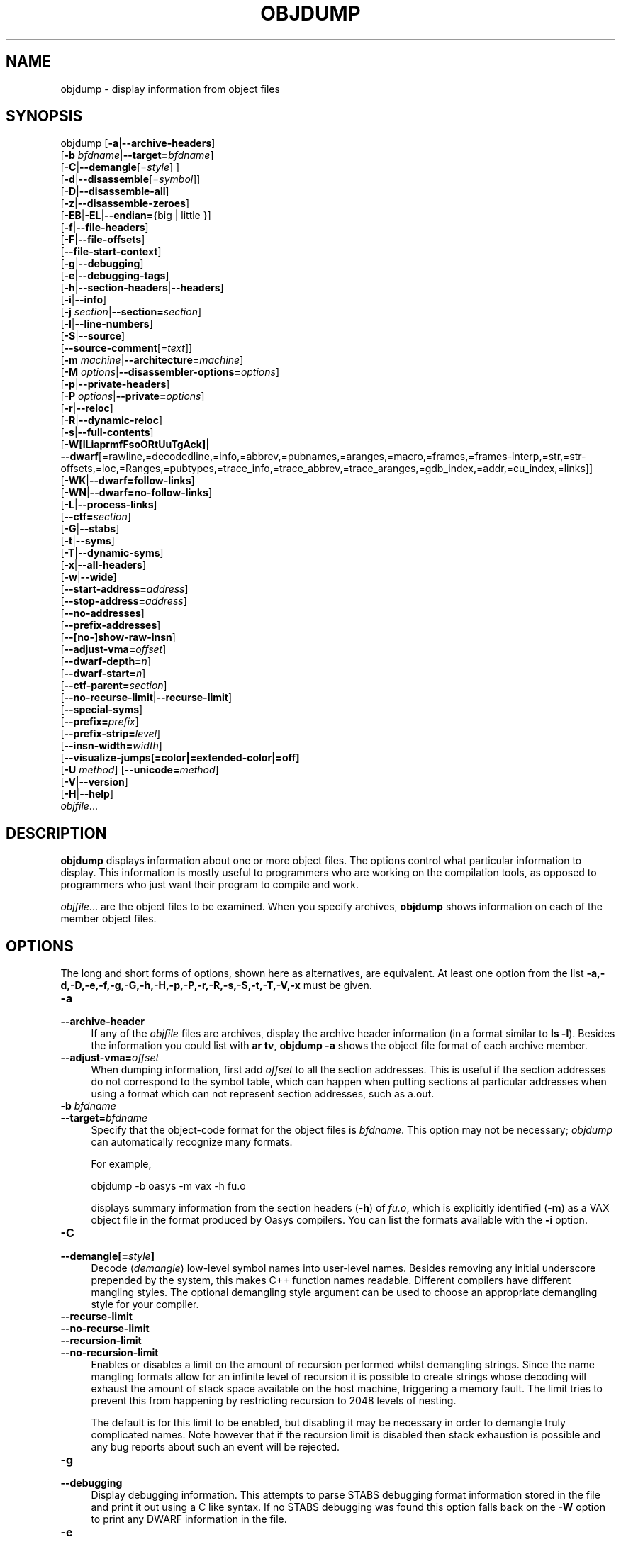 .\" -*- mode: troff; coding: utf-8 -*-
.\" Automatically generated by Pod::Man 5.01 (Pod::Simple 3.45)
.\"
.\" Standard preamble:
.\" ========================================================================
.de Sp \" Vertical space (when we can't use .PP)
.if t .sp .5v
.if n .sp
..
.de Vb \" Begin verbatim text
.ft CW
.nf
.ne \\$1
..
.de Ve \" End verbatim text
.ft R
.fi
..
.\" \*(C` and \*(C' are quotes in nroff, nothing in troff, for use with C<>.
.ie n \{\
.    ds C` ""
.    ds C' ""
'br\}
.el\{\
.    ds C`
.    ds C'
'br\}
.\"
.\" Escape single quotes in literal strings from groff's Unicode transform.
.ie \n(.g .ds Aq \(aq
.el       .ds Aq '
.\"
.\" If the F register is >0, we'll generate index entries on stderr for
.\" titles (.TH), headers (.SH), subsections (.SS), items (.Ip), and index
.\" entries marked with X<> in POD.  Of course, you'll have to process the
.\" output yourself in some meaningful fashion.
.\"
.\" Avoid warning from groff about undefined register 'F'.
.de IX
..
.nr rF 0
.if \n(.g .if rF .nr rF 1
.if (\n(rF:(\n(.g==0)) \{\
.    if \nF \{\
.        de IX
.        tm Index:\\$1\t\\n%\t"\\$2"
..
.        if !\nF==2 \{\
.            nr % 0
.            nr F 2
.        \}
.    \}
.\}
.rr rF
.\" ========================================================================
.\"
.IX Title "OBJDUMP 1"
.TH OBJDUMP 1 2024-03-16 binutils-2.38 "GNU Development Tools"
.\" For nroff, turn off justification.  Always turn off hyphenation; it makes
.\" way too many mistakes in technical documents.
.if n .ad l
.nh
.SH NAME
objdump \- display information from object files
.SH SYNOPSIS
.IX Header "SYNOPSIS"
objdump [\fB\-a\fR|\fB\-\-archive\-headers\fR]
        [\fB\-b\fR \fIbfdname\fR|\fB\-\-target=\fR\fIbfdname\fR]
        [\fB\-C\fR|\fB\-\-demangle\fR[=\fIstyle\fR] ]
        [\fB\-d\fR|\fB\-\-disassemble\fR[=\fIsymbol\fR]]
        [\fB\-D\fR|\fB\-\-disassemble\-all\fR]
        [\fB\-z\fR|\fB\-\-disassemble\-zeroes\fR]
        [\fB\-EB\fR|\fB\-EL\fR|\fB\-\-endian=\fR{big | little }]
        [\fB\-f\fR|\fB\-\-file\-headers\fR]
        [\fB\-F\fR|\fB\-\-file\-offsets\fR]
        [\fB\-\-file\-start\-context\fR]
        [\fB\-g\fR|\fB\-\-debugging\fR]
        [\fB\-e\fR|\fB\-\-debugging\-tags\fR]
        [\fB\-h\fR|\fB\-\-section\-headers\fR|\fB\-\-headers\fR]
        [\fB\-i\fR|\fB\-\-info\fR]
        [\fB\-j\fR \fIsection\fR|\fB\-\-section=\fR\fIsection\fR]
        [\fB\-l\fR|\fB\-\-line\-numbers\fR]
        [\fB\-S\fR|\fB\-\-source\fR]
        [\fB\-\-source\-comment\fR[=\fItext\fR]]
        [\fB\-m\fR \fImachine\fR|\fB\-\-architecture=\fR\fImachine\fR]
        [\fB\-M\fR \fIoptions\fR|\fB\-\-disassembler\-options=\fR\fIoptions\fR]
        [\fB\-p\fR|\fB\-\-private\-headers\fR]
        [\fB\-P\fR \fIoptions\fR|\fB\-\-private=\fR\fIoptions\fR]
        [\fB\-r\fR|\fB\-\-reloc\fR]
        [\fB\-R\fR|\fB\-\-dynamic\-reloc\fR]
        [\fB\-s\fR|\fB\-\-full\-contents\fR]
        [\fB\-W[lLiaprmfFsoORtUuTgAck]\fR|
         \fB\-\-dwarf\fR[=rawline,=decodedline,=info,=abbrev,=pubnames,=aranges,=macro,=frames,=frames\-interp,=str,=str\-offsets,=loc,=Ranges,=pubtypes,=trace_info,=trace_abbrev,=trace_aranges,=gdb_index,=addr,=cu_index,=links]]
        [\fB\-WK\fR|\fB\-\-dwarf=follow\-links\fR]
        [\fB\-WN\fR|\fB\-\-dwarf=no\-follow\-links\fR]
        [\fB\-L\fR|\fB\-\-process\-links\fR]
        [\fB\-\-ctf=\fR\fIsection\fR]
        [\fB\-G\fR|\fB\-\-stabs\fR]
        [\fB\-t\fR|\fB\-\-syms\fR]
        [\fB\-T\fR|\fB\-\-dynamic\-syms\fR]
        [\fB\-x\fR|\fB\-\-all\-headers\fR]
        [\fB\-w\fR|\fB\-\-wide\fR]
        [\fB\-\-start\-address=\fR\fIaddress\fR]
        [\fB\-\-stop\-address=\fR\fIaddress\fR]
        [\fB\-\-no\-addresses\fR]
        [\fB\-\-prefix\-addresses\fR]
        [\fB\-\-[no\-]show\-raw\-insn\fR]
        [\fB\-\-adjust\-vma=\fR\fIoffset\fR]
        [\fB\-\-dwarf\-depth=\fR\fIn\fR]
        [\fB\-\-dwarf\-start=\fR\fIn\fR]
        [\fB\-\-ctf\-parent=\fR\fIsection\fR]
        [\fB\-\-no\-recurse\-limit\fR|\fB\-\-recurse\-limit\fR]
        [\fB\-\-special\-syms\fR]
        [\fB\-\-prefix=\fR\fIprefix\fR]
        [\fB\-\-prefix\-strip=\fR\fIlevel\fR]
        [\fB\-\-insn\-width=\fR\fIwidth\fR]
        [\fB\-\-visualize\-jumps[=color|=extended\-color|=off]\fR
        [\fB\-U\fR \fImethod\fR] [\fB\-\-unicode=\fR\fImethod\fR]
        [\fB\-V\fR|\fB\-\-version\fR]
        [\fB\-H\fR|\fB\-\-help\fR]
        \fIobjfile\fR...
.SH DESCRIPTION
.IX Header "DESCRIPTION"
\&\fBobjdump\fR displays information about one or more object files.
The options control what particular information to display.  This
information is mostly useful to programmers who are working on the
compilation tools, as opposed to programmers who just want their
program to compile and work.
.PP
\&\fIobjfile\fR... are the object files to be examined.  When you
specify archives, \fBobjdump\fR shows information on each of the member
object files.
.SH OPTIONS
.IX Header "OPTIONS"
The long and short forms of options, shown here as alternatives, are
equivalent.  At least one option from the list
\&\fB\-a,\-d,\-D,\-e,\-f,\-g,\-G,\-h,\-H,\-p,\-P,\-r,\-R,\-s,\-S,\-t,\-T,\-V,\-x\fR must be given.
.IP \fB\-a\fR 4
.IX Item "-a"
.PD 0
.IP \fB\-\-archive\-header\fR 4
.IX Item "--archive-header"
.PD
If any of the \fIobjfile\fR files are archives, display the archive
header information (in a format similar to \fBls \-l\fR).  Besides the
information you could list with \fBar tv\fR, \fBobjdump \-a\fR shows
the object file format of each archive member.
.IP \fB\-\-adjust\-vma=\fR\fIoffset\fR 4
.IX Item "--adjust-vma=offset"
When dumping information, first add \fIoffset\fR to all the section
addresses.  This is useful if the section addresses do not correspond to
the symbol table, which can happen when putting sections at particular
addresses when using a format which can not represent section addresses,
such as a.out.
.IP "\fB\-b\fR \fIbfdname\fR" 4
.IX Item "-b bfdname"
.PD 0
.IP \fB\-\-target=\fR\fIbfdname\fR 4
.IX Item "--target=bfdname"
.PD
Specify that the object-code format for the object files is
\&\fIbfdname\fR.  This option may not be necessary; \fIobjdump\fR can
automatically recognize many formats.
.Sp
For example,
.Sp
.Vb 1
\&        objdump \-b oasys \-m vax \-h fu.o
.Ve
.Sp
displays summary information from the section headers (\fB\-h\fR) of
\&\fIfu.o\fR, which is explicitly identified (\fB\-m\fR) as a VAX object
file in the format produced by Oasys compilers.  You can list the
formats available with the \fB\-i\fR option.
.IP \fB\-C\fR 4
.IX Item "-C"
.PD 0
.IP \fB\-\-demangle[=\fR\fIstyle\fR\fB]\fR 4
.IX Item "--demangle[=style]"
.PD
Decode (\fIdemangle\fR) low-level symbol names into user-level names.
Besides removing any initial underscore prepended by the system, this
makes C++ function names readable.  Different compilers have different
mangling styles. The optional demangling style argument can be used to
choose an appropriate demangling style for your compiler.
.IP \fB\-\-recurse\-limit\fR 4
.IX Item "--recurse-limit"
.PD 0
.IP \fB\-\-no\-recurse\-limit\fR 4
.IX Item "--no-recurse-limit"
.IP \fB\-\-recursion\-limit\fR 4
.IX Item "--recursion-limit"
.IP \fB\-\-no\-recursion\-limit\fR 4
.IX Item "--no-recursion-limit"
.PD
Enables or disables a limit on the amount of recursion performed
whilst demangling strings.  Since the name mangling formats allow for
an infinite level of recursion it is possible to create strings whose
decoding will exhaust the amount of stack space available on the host
machine, triggering a memory fault.  The limit tries to prevent this
from happening by restricting recursion to 2048 levels of nesting.
.Sp
The default is for this limit to be enabled, but disabling it may be
necessary in order to demangle truly complicated names.  Note however
that if the recursion limit is disabled then stack exhaustion is
possible and any bug reports about such an event will be rejected.
.IP \fB\-g\fR 4
.IX Item "-g"
.PD 0
.IP \fB\-\-debugging\fR 4
.IX Item "--debugging"
.PD
Display debugging information.  This attempts to parse STABS
debugging format information stored in the file and print it out using
a C like syntax.  If no STABS debugging was found this option
falls back on the \fB\-W\fR option to print any DWARF information in
the file.
.IP \fB\-e\fR 4
.IX Item "-e"
.PD 0
.IP \fB\-\-debugging\-tags\fR 4
.IX Item "--debugging-tags"
.PD
Like \fB\-g\fR, but the information is generated in a format compatible
with ctags tool.
.IP \fB\-d\fR 4
.IX Item "-d"
.PD 0
.IP \fB\-\-disassemble\fR 4
.IX Item "--disassemble"
.IP \fB\-\-disassemble=\fR\fIsymbol\fR 4
.IX Item "--disassemble=symbol"
.PD
Display the assembler mnemonics for the machine instructions from the
input file.  This option only disassembles those sections which are 
expected to contain instructions.  If the optional \fIsymbol\fR
argument is given, then display the assembler mnemonics starting at
\&\fIsymbol\fR.  If \fIsymbol\fR is a function name then disassembly
will stop at the end of the function, otherwise it will stop when the
next symbol is encountered.  If there are no matches for \fIsymbol\fR
then nothing will be displayed.
.Sp
Note if the \fB\-\-dwarf=follow\-links\fR option is enabled
then any symbol tables in linked debug info files will be read in and
used when disassembling.
.IP \fB\-D\fR 4
.IX Item "-D"
.PD 0
.IP \fB\-\-disassemble\-all\fR 4
.IX Item "--disassemble-all"
.PD
Like \fB\-d\fR, but disassemble the contents of all sections, not just
those expected to contain instructions.
.Sp
This option also has a subtle effect on the disassembly of
instructions in code sections.  When option \fB\-d\fR is in effect
objdump will assume that any symbols present in a code section occur
on the boundary between instructions and it will refuse to disassemble
across such a boundary.  When option \fB\-D\fR is in effect however
this assumption is supressed.  This means that it is possible for the
output of \fB\-d\fR and \fB\-D\fR to differ if, for example, data
is stored in code sections.
.Sp
If the target is an ARM architecture this switch also has the effect
of forcing the disassembler to decode pieces of data found in code
sections as if they were instructions.
.Sp
Note if the \fB\-\-dwarf=follow\-links\fR option is enabled
then any symbol tables in linked debug info files will be read in and
used when disassembling.
.IP \fB\-\-no\-addresses\fR 4
.IX Item "--no-addresses"
When disassembling, don't print addresses on each line or for symbols
and relocation offsets.  In combination with \fB\-\-no\-show\-raw\-insn\fR
this may be useful for comparing compiler output.
.IP \fB\-\-prefix\-addresses\fR 4
.IX Item "--prefix-addresses"
When disassembling, print the complete address on each line.  This is
the older disassembly format.
.IP \fB\-EB\fR 4
.IX Item "-EB"
.PD 0
.IP \fB\-EL\fR 4
.IX Item "-EL"
.IP \fB\-\-endian={big|little}\fR 4
.IX Item "--endian={big|little}"
.PD
Specify the endianness of the object files.  This only affects
disassembly.  This can be useful when disassembling a file format which
does not describe endianness information, such as S\-records.
.IP \fB\-f\fR 4
.IX Item "-f"
.PD 0
.IP \fB\-\-file\-headers\fR 4
.IX Item "--file-headers"
.PD
Display summary information from the overall header of
each of the \fIobjfile\fR files.
.IP \fB\-F\fR 4
.IX Item "-F"
.PD 0
.IP \fB\-\-file\-offsets\fR 4
.IX Item "--file-offsets"
.PD
When disassembling sections, whenever a symbol is displayed, also
display the file offset of the region of data that is about to be
dumped.  If zeroes are being skipped, then when disassembly resumes,
tell the user how many zeroes were skipped and the file offset of the
location from where the disassembly resumes.  When dumping sections,
display the file offset of the location from where the dump starts.
.IP \fB\-\-file\-start\-context\fR 4
.IX Item "--file-start-context"
Specify that when displaying interlisted source code/disassembly
(assumes \fB\-S\fR) from a file that has not yet been displayed, extend the
context to the start of the file.
.IP \fB\-h\fR 4
.IX Item "-h"
.PD 0
.IP \fB\-\-section\-headers\fR 4
.IX Item "--section-headers"
.IP \fB\-\-headers\fR 4
.IX Item "--headers"
.PD
Display summary information from the section headers of the
object file.
.Sp
File segments may be relocated to nonstandard addresses, for example by
using the \fB\-Ttext\fR, \fB\-Tdata\fR, or \fB\-Tbss\fR options to
\&\fBld\fR.  However, some object file formats, such as a.out, do not
store the starting address of the file segments.  In those situations,
although \fBld\fR relocates the sections correctly, using \fBobjdump
\&\-h\fR to list the file section headers cannot show the correct addresses.
Instead, it shows the usual addresses, which are implicit for the
target.
.Sp
Note, in some cases it is possible for a section to have both the
READONLY and the NOREAD attributes set.  In such cases the NOREAD
attribute takes precedence, but \fBobjdump\fR will report both
since the exact setting of the flag bits might be important.
.IP \fB\-H\fR 4
.IX Item "-H"
.PD 0
.IP \fB\-\-help\fR 4
.IX Item "--help"
.PD
Print a summary of the options to \fBobjdump\fR and exit.
.IP \fB\-i\fR 4
.IX Item "-i"
.PD 0
.IP \fB\-\-info\fR 4
.IX Item "--info"
.PD
Display a list showing all architectures and object formats available
for specification with \fB\-b\fR or \fB\-m\fR.
.IP "\fB\-j\fR \fIname\fR" 4
.IX Item "-j name"
.PD 0
.IP \fB\-\-section=\fR\fIname\fR 4
.IX Item "--section=name"
.PD
Display information only for section \fIname\fR.
.IP \fB\-L\fR 4
.IX Item "-L"
.PD 0
.IP \fB\-\-process\-links\fR 4
.IX Item "--process-links"
.PD
Display the contents of non-debug sections found in separate debuginfo
files that are linked to the main file.  This option automatically
implies the \fB\-WK\fR option, and only sections requested by other
command line options will be displayed.
.IP \fB\-l\fR 4
.IX Item "-l"
.PD 0
.IP \fB\-\-line\-numbers\fR 4
.IX Item "--line-numbers"
.PD
Label the display (using debugging information) with the filename and
source line numbers corresponding to the object code or relocs shown.
Only useful with \fB\-d\fR, \fB\-D\fR, or \fB\-r\fR.
.IP "\fB\-m\fR \fImachine\fR" 4
.IX Item "-m machine"
.PD 0
.IP \fB\-\-architecture=\fR\fImachine\fR 4
.IX Item "--architecture=machine"
.PD
Specify the architecture to use when disassembling object files.  This
can be useful when disassembling object files which do not describe
architecture information, such as S\-records.  You can list the available
architectures with the \fB\-i\fR option.
.Sp
If the target is an ARM architecture then this switch has an
additional effect.  It restricts the disassembly to only those
instructions supported by the architecture specified by \fImachine\fR.
If it is necessary to use this switch because the input file does not
contain any architecture information, but it is also desired to
disassemble all the instructions use \fB\-marm\fR.
.IP "\fB\-M\fR \fIoptions\fR" 4
.IX Item "-M options"
.PD 0
.IP \fB\-\-disassembler\-options=\fR\fIoptions\fR 4
.IX Item "--disassembler-options=options"
.PD
Pass target specific information to the disassembler.  Only supported on
some targets.  If it is necessary to specify more than one
disassembler option then multiple \fB\-M\fR options can be used or
can be placed together into a comma separated list.
.Sp
For ARC, \fBdsp\fR controls the printing of DSP instructions,
\&\fBspfp\fR selects the printing of FPX single precision FP
instructions, \fBdpfp\fR selects the printing of FPX double
precision FP instructions, \fBquarkse_em\fR selects the printing of
special QuarkSE-EM instructions, \fBfpuda\fR selects the printing
of double precision assist instructions, \fBfpus\fR selects the
printing of FPU single precision FP instructions, while \fBfpud\fR
selects the printing of FPU double precision FP instructions.
Additionally, one can choose to have all the immediates printed in
hexadecimal using \fBhex\fR.  By default, the short immediates are
printed using the decimal representation, while the long immediate
values are printed as hexadecimal.
.Sp
\&\fBcpu=...\fR allows one to enforce a particular ISA when disassembling
instructions, overriding the \fB\-m\fR value or whatever is in the ELF file.
This might be useful to select ARC EM or HS ISA, because architecture is same
for those and disassembler relies on private ELF header data to decide if code
is for EM or HS.  This option might be specified multiple times \- only the
latest value will be used.  Valid values are same as for the assembler
\&\fB\-mcpu=...\fR option.
.Sp
If the target is an ARM architecture then this switch can be used to
select which register name set is used during disassembler.  Specifying
\&\fB\-M reg-names-std\fR (the default) will select the register names as
used in ARM's instruction set documentation, but with register 13 called
\&'sp', register 14 called 'lr' and register 15 called 'pc'.  Specifying
\&\fB\-M reg-names-apcs\fR will select the name set used by the ARM
Procedure Call Standard, whilst specifying \fB\-M reg-names-raw\fR will
just use \fBr\fR followed by the register number.
.Sp
There are also two variants on the APCS register naming scheme enabled
by \fB\-M reg-names-atpcs\fR and \fB\-M reg-names-special-atpcs\fR which
use the ARM/Thumb Procedure Call Standard naming conventions.  (Either
with the normal register names or the special register names).
.Sp
This option can also be used for ARM architectures to force the
disassembler to interpret all instructions as Thumb instructions by
using the switch \fB\-\-disassembler\-options=force\-thumb\fR.  This can be
useful when attempting to disassemble thumb code produced by other
compilers.
.Sp
For AArch64 targets this switch can be used to set whether instructions are
disassembled as the most general instruction using the \fB\-M no-aliases\fR
option or whether instruction notes should be generated as comments in the
disasssembly using \fB\-M notes\fR.
.Sp
For the x86, some of the options duplicate functions of the \fB\-m\fR
switch, but allow finer grained control.
.RS 4
.ie n .IP """x86\-64""" 4
.el .IP \f(CWx86\-64\fR 4
.IX Item "x86-64"
.PD 0
.ie n .IP """i386""" 4
.el .IP \f(CWi386\fR 4
.IX Item "i386"
.ie n .IP """i8086""" 4
.el .IP \f(CWi8086\fR 4
.IX Item "i8086"
.PD
Select disassembly for the given architecture.
.ie n .IP """intel""" 4
.el .IP \f(CWintel\fR 4
.IX Item "intel"
.PD 0
.ie n .IP """att""" 4
.el .IP \f(CWatt\fR 4
.IX Item "att"
.PD
Select between intel syntax mode and AT&T syntax mode.
.ie n .IP """amd64""" 4
.el .IP \f(CWamd64\fR 4
.IX Item "amd64"
.PD 0
.ie n .IP """intel64""" 4
.el .IP \f(CWintel64\fR 4
.IX Item "intel64"
.PD
Select between AMD64 ISA and Intel64 ISA.
.ie n .IP """intel\-mnemonic""" 4
.el .IP \f(CWintel\-mnemonic\fR 4
.IX Item "intel-mnemonic"
.PD 0
.ie n .IP """att\-mnemonic""" 4
.el .IP \f(CWatt\-mnemonic\fR 4
.IX Item "att-mnemonic"
.PD
Select between intel mnemonic mode and AT&T mnemonic mode.
Note: \f(CW\*(C`intel\-mnemonic\*(C'\fR implies \f(CW\*(C`intel\*(C'\fR and
\&\f(CW\*(C`att\-mnemonic\*(C'\fR implies \f(CW\*(C`att\*(C'\fR.
.ie n .IP """addr64""" 4
.el .IP \f(CWaddr64\fR 4
.IX Item "addr64"
.PD 0
.ie n .IP """addr32""" 4
.el .IP \f(CWaddr32\fR 4
.IX Item "addr32"
.ie n .IP """addr16""" 4
.el .IP \f(CWaddr16\fR 4
.IX Item "addr16"
.ie n .IP """data32""" 4
.el .IP \f(CWdata32\fR 4
.IX Item "data32"
.ie n .IP """data16""" 4
.el .IP \f(CWdata16\fR 4
.IX Item "data16"
.PD
Specify the default address size and operand size.  These five options
will be overridden if \f(CW\*(C`x86\-64\*(C'\fR, \f(CW\*(C`i386\*(C'\fR or \f(CW\*(C`i8086\*(C'\fR
appear later in the option string.
.ie n .IP """suffix""" 4
.el .IP \f(CWsuffix\fR 4
.IX Item "suffix"
When in AT&T mode and also for a limited set of instructions when in Intel
mode, instructs the disassembler to print a mnemonic suffix even when the
suffix could be inferred by the operands or, for certain instructions, the
execution mode's defaults.
.RE
.RS 4
.Sp
For PowerPC, the \fB\-M\fR argument \fBraw\fR selects
disasssembly of hardware insns rather than aliases.  For example, you
will see \f(CW\*(C`rlwinm\*(C'\fR rather than \f(CW\*(C`clrlwi\*(C'\fR, and \f(CW\*(C`addi\*(C'\fR
rather than \f(CW\*(C`li\*(C'\fR.  All of the \fB\-m\fR arguments for
\&\fBgas\fR that select a CPU are supported.  These are:
\&\fB403\fR, \fB405\fR, \fB440\fR, \fB464\fR, \fB476\fR,
\&\fB601\fR, \fB603\fR, \fB604\fR, \fB620\fR, \fB7400\fR,
\&\fB7410\fR, \fB7450\fR, \fB7455\fR, \fB750cl\fR,
\&\fB821\fR, \fB850\fR, \fB860\fR, \fBa2\fR, \fBbooke\fR,
\&\fBbooke32\fR, \fBcell\fR, \fBcom\fR, \fBe200z4\fR,
\&\fBe300\fR, \fBe500\fR, \fBe500mc\fR, \fBe500mc64\fR,
\&\fBe500x2\fR, \fBe5500\fR, \fBe6500\fR, \fBefs\fR,
\&\fBpower4\fR, \fBpower5\fR, \fBpower6\fR, \fBpower7\fR,
\&\fBpower8\fR, \fBpower9\fR, \fBpower10\fR, \fBppc\fR,
\&\fBppc32\fR, \fBppc64\fR, \fBppc64bridge\fR, \fBppcps\fR,
\&\fBpwr\fR, \fBpwr2\fR, \fBpwr4\fR, \fBpwr5\fR, \fBpwr5x\fR,
\&\fBpwr6\fR, \fBpwr7\fR, \fBpwr8\fR, \fBpwr9\fR, \fBpwr10\fR,
\&\fBpwrx\fR, \fBtitan\fR, and \fBvle\fR.
\&\fB32\fR and \fB64\fR modify the default or a prior CPU
selection, disabling and enabling 64\-bit insns respectively.  In
addition, \fBaltivec\fR, \fBany\fR, \fBhtm\fR, \fBvsx\fR,
and \fBspe\fR add capabilities to a previous \fIor later\fR CPU
selection.  \fBany\fR will disassemble any opcode known to
binutils, but in cases where an opcode has two different meanings or
different arguments, you may not see the disassembly you expect.
If you disassemble without giving a CPU selection, a default will be
chosen from information gleaned by BFD from the object files headers,
but the result again may not be as you expect.
.Sp
For MIPS, this option controls the printing of instruction mnemonic
names and register names in disassembled instructions.  Multiple
selections from the following may be specified as a comma separated
string, and invalid options are ignored:
.ie n .IP """no\-aliases""" 4
.el .IP \f(CWno\-aliases\fR 4
.IX Item "no-aliases"
Print the 'raw' instruction mnemonic instead of some pseudo
instruction mnemonic.  I.e., print 'daddu' or 'or' instead of 'move',
\&'sll' instead of 'nop', etc.
.ie n .IP """msa""" 4
.el .IP \f(CWmsa\fR 4
.IX Item "msa"
Disassemble MSA instructions.
.ie n .IP """virt""" 4
.el .IP \f(CWvirt\fR 4
.IX Item "virt"
Disassemble the virtualization ASE instructions.
.ie n .IP """xpa""" 4
.el .IP \f(CWxpa\fR 4
.IX Item "xpa"
Disassemble the eXtended Physical Address (XPA) ASE instructions.
.ie n .IP """gpr\-names=\fIABI\fR""" 4
.el .IP \f(CWgpr\-names=\fR\f(CIABI\fR\f(CW\fR 4
.IX Item "gpr-names=ABI"
Print GPR (general-purpose register) names as appropriate
for the specified ABI.  By default, GPR names are selected according to
the ABI of the binary being disassembled.
.ie n .IP """fpr\-names=\fIABI\fR""" 4
.el .IP \f(CWfpr\-names=\fR\f(CIABI\fR\f(CW\fR 4
.IX Item "fpr-names=ABI"
Print FPR (floating-point register) names as
appropriate for the specified ABI.  By default, FPR numbers are printed
rather than names.
.ie n .IP """cp0\-names=\fIARCH\fR""" 4
.el .IP \f(CWcp0\-names=\fR\f(CIARCH\fR\f(CW\fR 4
.IX Item "cp0-names=ARCH"
Print CP0 (system control coprocessor; coprocessor 0) register names
as appropriate for the CPU or architecture specified by
\&\fIARCH\fR.  By default, CP0 register names are selected according to
the architecture and CPU of the binary being disassembled.
.ie n .IP """hwr\-names=\fIARCH\fR""" 4
.el .IP \f(CWhwr\-names=\fR\f(CIARCH\fR\f(CW\fR 4
.IX Item "hwr-names=ARCH"
Print HWR (hardware register, used by the \f(CW\*(C`rdhwr\*(C'\fR instruction) names
as appropriate for the CPU or architecture specified by
\&\fIARCH\fR.  By default, HWR names are selected according to
the architecture and CPU of the binary being disassembled.
.ie n .IP """reg\-names=\fIABI\fR""" 4
.el .IP \f(CWreg\-names=\fR\f(CIABI\fR\f(CW\fR 4
.IX Item "reg-names=ABI"
Print GPR and FPR names as appropriate for the selected ABI.
.ie n .IP """reg\-names=\fIARCH\fR""" 4
.el .IP \f(CWreg\-names=\fR\f(CIARCH\fR\f(CW\fR 4
.IX Item "reg-names=ARCH"
Print CPU-specific register names (CP0 register and HWR names)
as appropriate for the selected CPU or architecture.
.RE
.RS 4
.Sp
For any of the options listed above, \fIABI\fR or
\&\fIARCH\fR may be specified as \fBnumeric\fR to have numbers printed
rather than names, for the selected types of registers.
You can list the available values of \fIABI\fR and \fIARCH\fR using
the \fB\-\-help\fR option.
.Sp
For VAX, you can specify function entry addresses with \fB\-M
entry:0xf00ba\fR.  You can use this multiple times to properly
disassemble VAX binary files that don't contain symbol tables (like
ROM dumps).  In these cases, the function entry mask would otherwise
be decoded as VAX instructions, which would probably lead the rest
of the function being wrongly disassembled.
.RE
.IP \fB\-p\fR 4
.IX Item "-p"
.PD 0
.IP \fB\-\-private\-headers\fR 4
.IX Item "--private-headers"
.PD
Print information that is specific to the object file format.  The exact
information printed depends upon the object file format.  For some
object file formats, no additional information is printed.
.IP "\fB\-P\fR \fIoptions\fR" 4
.IX Item "-P options"
.PD 0
.IP \fB\-\-private=\fR\fIoptions\fR 4
.IX Item "--private=options"
.PD
Print information that is specific to the object file format.  The
argument \fIoptions\fR is a comma separated list that depends on the
format (the lists of options is displayed with the help).
.Sp
For XCOFF, the available options are:
.RS 4
.ie n .IP """header""" 4
.el .IP \f(CWheader\fR 4
.IX Item "header"
.PD 0
.ie n .IP """aout""" 4
.el .IP \f(CWaout\fR 4
.IX Item "aout"
.ie n .IP """sections""" 4
.el .IP \f(CWsections\fR 4
.IX Item "sections"
.ie n .IP """syms""" 4
.el .IP \f(CWsyms\fR 4
.IX Item "syms"
.ie n .IP """relocs""" 4
.el .IP \f(CWrelocs\fR 4
.IX Item "relocs"
.ie n .IP """lineno,""" 4
.el .IP \f(CWlineno,\fR 4
.IX Item "lineno,"
.ie n .IP """loader""" 4
.el .IP \f(CWloader\fR 4
.IX Item "loader"
.ie n .IP """except""" 4
.el .IP \f(CWexcept\fR 4
.IX Item "except"
.ie n .IP """typchk""" 4
.el .IP \f(CWtypchk\fR 4
.IX Item "typchk"
.ie n .IP """traceback""" 4
.el .IP \f(CWtraceback\fR 4
.IX Item "traceback"
.ie n .IP """toc""" 4
.el .IP \f(CWtoc\fR 4
.IX Item "toc"
.ie n .IP """ldinfo""" 4
.el .IP \f(CWldinfo\fR 4
.IX Item "ldinfo"
.RE
.RS 4
.PD
.Sp
Not all object formats support this option.  In particular the ELF
format does not use it.
.RE
.IP \fB\-r\fR 4
.IX Item "-r"
.PD 0
.IP \fB\-\-reloc\fR 4
.IX Item "--reloc"
.PD
Print the relocation entries of the file.  If used with \fB\-d\fR or
\&\fB\-D\fR, the relocations are printed interspersed with the
disassembly.
.IP \fB\-R\fR 4
.IX Item "-R"
.PD 0
.IP \fB\-\-dynamic\-reloc\fR 4
.IX Item "--dynamic-reloc"
.PD
Print the dynamic relocation entries of the file.  This is only
meaningful for dynamic objects, such as certain types of shared
libraries.  As for \fB\-r\fR, if used with \fB\-d\fR or
\&\fB\-D\fR, the relocations are printed interspersed with the
disassembly.
.IP \fB\-s\fR 4
.IX Item "-s"
.PD 0
.IP \fB\-\-full\-contents\fR 4
.IX Item "--full-contents"
.PD
Display the full contents of any sections requested.  By default all
non-empty sections are displayed.
.IP \fB\-S\fR 4
.IX Item "-S"
.PD 0
.IP \fB\-\-source\fR 4
.IX Item "--source"
.PD
Display source code intermixed with disassembly, if possible.  Implies
\&\fB\-d\fR.
.IP \fB\-\-source\-comment[=\fR\fItxt\fR\fB]\fR 4
.IX Item "--source-comment[=txt]"
Like the \fB\-S\fR option, but all source code lines are displayed
with a prefix of \fItxt\fR.  Typically \fItxt\fR will be a comment
string which can be used to distinguish the assembler code from the
source code.  If \fItxt\fR is not provided then a default string of
\&\fI"# "\fR (hash followed by a space), will be used.
.IP \fB\-\-prefix=\fR\fIprefix\fR 4
.IX Item "--prefix=prefix"
Specify \fIprefix\fR to add to the absolute paths when used with
\&\fB\-S\fR.
.IP \fB\-\-prefix\-strip=\fR\fIlevel\fR 4
.IX Item "--prefix-strip=level"
Indicate how many initial directory names to strip off the hardwired
absolute paths. It has no effect without \fB\-\-prefix=\fR\fIprefix\fR.
.IP \fB\-\-show\-raw\-insn\fR 4
.IX Item "--show-raw-insn"
When disassembling instructions, print the instruction in hex as well as
in symbolic form.  This is the default except when
\&\fB\-\-prefix\-addresses\fR is used.
.IP \fB\-\-no\-show\-raw\-insn\fR 4
.IX Item "--no-show-raw-insn"
When disassembling instructions, do not print the instruction bytes.
This is the default when \fB\-\-prefix\-addresses\fR is used.
.IP \fB\-\-insn\-width=\fR\fIwidth\fR 4
.IX Item "--insn-width=width"
Display \fIwidth\fR bytes on a single line when disassembling
instructions.
.IP \fB\-\-visualize\-jumps[=color|=extended\-color|=off]\fR 4
.IX Item "--visualize-jumps[=color|=extended-color|=off]"
Visualize jumps that stay inside a function by drawing ASCII art between
the start and target addresses.  The optional \fB=color\fR argument
adds color to the output using simple terminal colors.  Alternatively
the \fB=extended\-color\fR argument will add color using 8bit
colors, but these might not work on all terminals.
.Sp
If it is necessary to disable the \fBvisualize-jumps\fR option
after it has previously been enabled then use
\&\fBvisualize\-jumps=off\fR.
.IP \fB\-W[lLiaprmfFsoORtUuTgAckK]\fR 4
.IX Item "-W[lLiaprmfFsoORtUuTgAckK]"
.PD 0
.IP \fB\-\-dwarf[=rawline,=decodedline,=info,=abbrev,=pubnames,=aranges,=macro,=frames,=frames\-interp,=str,=str\-offsets,=loc,=Ranges,=pubtypes,=trace_info,=trace_abbrev,=trace_aranges,=gdb_index,=addr,=cu_index,=links,=follow\-links]\fR 4
.IX Item "--dwarf[=rawline,=decodedline,=info,=abbrev,=pubnames,=aranges,=macro,=frames,=frames-interp,=str,=str-offsets,=loc,=Ranges,=pubtypes,=trace_info,=trace_abbrev,=trace_aranges,=gdb_index,=addr,=cu_index,=links,=follow-links]"
.PD
Displays the contents of the DWARF debug sections in the file, if any
are present.  Compressed debug sections are automatically decompressed
(temporarily) before they are displayed.  If one or more of the
optional letters or words follows the switch then only those type(s)
of data will be dumped.  The letters and words refer to the following
information:
.RS 4
.ie n .IP """a""" 4
.el .IP \f(CWa\fR 4
.IX Item "a"
.PD 0
.ie n .IP """=abbrev""" 4
.el .IP \f(CW=abbrev\fR 4
.IX Item "=abbrev"
.PD
Displays the contents of the \fB.debug_abbrev\fR section.
.ie n .IP """A""" 4
.el .IP \f(CWA\fR 4
.IX Item "A"
.PD 0
.ie n .IP """=addr""" 4
.el .IP \f(CW=addr\fR 4
.IX Item "=addr"
.PD
Displays the contents of the \fB.debug_addr\fR section.
.ie n .IP """c""" 4
.el .IP \f(CWc\fR 4
.IX Item "c"
.PD 0
.ie n .IP """=cu_index""" 4
.el .IP \f(CW=cu_index\fR 4
.IX Item "=cu_index"
.PD
Displays the contents of the \fB.debug_cu_index\fR and/or
\&\fB.debug_tu_index\fR sections.
.ie n .IP """f""" 4
.el .IP \f(CWf\fR 4
.IX Item "f"
.PD 0
.ie n .IP """=frames""" 4
.el .IP \f(CW=frames\fR 4
.IX Item "=frames"
.PD
Display the raw contents of a \fB.debug_frame\fR section.
.ie n .IP """F""" 4
.el .IP \f(CWF\fR 4
.IX Item "F"
.PD 0
.ie n .IP """=frames\-interp""" 4
.el .IP \f(CW=frames\-interp\fR 4
.IX Item "=frames-interp"
.PD
Display the interpreted contents of a \fB.debug_frame\fR section.
.ie n .IP """g""" 4
.el .IP \f(CWg\fR 4
.IX Item "g"
.PD 0
.ie n .IP """=gdb_index""" 4
.el .IP \f(CW=gdb_index\fR 4
.IX Item "=gdb_index"
.PD
Displays the contents of the \fB.gdb_index\fR and/or
\&\fB.debug_names\fR sections.
.ie n .IP """i""" 4
.el .IP \f(CWi\fR 4
.IX Item "i"
.PD 0
.ie n .IP """=info""" 4
.el .IP \f(CW=info\fR 4
.IX Item "=info"
.PD
Displays the contents of the \fB.debug_info\fR section.  Note: the
output from this option can also be restricted by the use of the 
\&\fB\-\-dwarf\-depth\fR and \fB\-\-dwarf\-start\fR options.
.ie n .IP """k""" 4
.el .IP \f(CWk\fR 4
.IX Item "k"
.PD 0
.ie n .IP """=links""" 4
.el .IP \f(CW=links\fR 4
.IX Item "=links"
.PD
Displays the contents of the \fB.gnu_debuglink\fR,
\&\fB.gnu_debugaltlink\fR and \fB.debug_sup\fR sections, if any of
them are present.  Also displays any links to separate dwarf object
files (dwo), if they are specified by the DW_AT_GNU_dwo_name or
DW_AT_dwo_name attributes in the \fB.debug_info\fR section.
.ie n .IP """K""" 4
.el .IP \f(CWK\fR 4
.IX Item "K"
.PD 0
.ie n .IP """=follow\-links""" 4
.el .IP \f(CW=follow\-links\fR 4
.IX Item "=follow-links"
.PD
Display the contents of any selected debug sections that are found in
linked, separate debug info file(s).  This can result in multiple
versions of the same debug section being displayed if it exists in
more than one file.
.Sp
In addition, when displaying DWARF attributes, if a form is found that
references the separate debug info file, then the referenced contents
will also be displayed.
.Sp
Note \- in some distributions this option is enabled by default.  It
can be disabled via the \fBN\fR debug option.  The default can be
chosen when configuring the binutils via the
\&\fB\-\-enable\-follow\-debug\-links=yes\fR or
\&\fB\-\-enable\-follow\-debug\-links=no\fR options.  If these are not
used then the default is to enable the following of debug links.
.ie n .IP """N""" 4
.el .IP \f(CWN\fR 4
.IX Item "N"
.PD 0
.ie n .IP """=no\-follow\-links""" 4
.el .IP \f(CW=no\-follow\-links\fR 4
.IX Item "=no-follow-links"
.PD
Disables the following of links to separate debug info files.
.ie n .IP """l""" 4
.el .IP \f(CWl\fR 4
.IX Item "l"
.PD 0
.ie n .IP """=rawline""" 4
.el .IP \f(CW=rawline\fR 4
.IX Item "=rawline"
.PD
Displays the contents of the \fB.debug_line\fR section in a raw
format.
.ie n .IP """L""" 4
.el .IP \f(CWL\fR 4
.IX Item "L"
.PD 0
.ie n .IP """=decodedline""" 4
.el .IP \f(CW=decodedline\fR 4
.IX Item "=decodedline"
.PD
Displays the interpreted contents of the \fB.debug_line\fR section.
.ie n .IP """m""" 4
.el .IP \f(CWm\fR 4
.IX Item "m"
.PD 0
.ie n .IP """=macro""" 4
.el .IP \f(CW=macro\fR 4
.IX Item "=macro"
.PD
Displays the contents of the \fB.debug_macro\fR and/or
\&\fB.debug_macinfo\fR sections.
.ie n .IP """o""" 4
.el .IP \f(CWo\fR 4
.IX Item "o"
.PD 0
.ie n .IP """=loc""" 4
.el .IP \f(CW=loc\fR 4
.IX Item "=loc"
.PD
Displays the contents of the \fB.debug_loc\fR and/or
\&\fB.debug_loclists\fR sections.
.ie n .IP """O""" 4
.el .IP \f(CWO\fR 4
.IX Item "O"
.PD 0
.ie n .IP """=str\-offsets""" 4
.el .IP \f(CW=str\-offsets\fR 4
.IX Item "=str-offsets"
.PD
Displays the contents of the \fB.debug_str_offsets\fR section.
.ie n .IP """p""" 4
.el .IP \f(CWp\fR 4
.IX Item "p"
.PD 0
.ie n .IP """=pubnames""" 4
.el .IP \f(CW=pubnames\fR 4
.IX Item "=pubnames"
.PD
Displays the contents of the \fB.debug_pubnames\fR and/or
\&\fB.debug_gnu_pubnames\fR sections.
.ie n .IP """r""" 4
.el .IP \f(CWr\fR 4
.IX Item "r"
.PD 0
.ie n .IP """=aranges""" 4
.el .IP \f(CW=aranges\fR 4
.IX Item "=aranges"
.PD
Displays the contents of the \fB.debug_aranges\fR section.
.ie n .IP """R""" 4
.el .IP \f(CWR\fR 4
.IX Item "R"
.PD 0
.ie n .IP """=Ranges""" 4
.el .IP \f(CW=Ranges\fR 4
.IX Item "=Ranges"
.PD
Displays the contents of the \fB.debug_ranges\fR and/or
\&\fB.debug_rnglists\fR sections.
.ie n .IP """s""" 4
.el .IP \f(CWs\fR 4
.IX Item "s"
.PD 0
.ie n .IP """=str""" 4
.el .IP \f(CW=str\fR 4
.IX Item "=str"
.PD
Displays the contents of the \fB.debug_str\fR, \fB.debug_line_str\fR
and/or \fB.debug_str_offsets\fR sections.
.ie n .IP """t""" 4
.el .IP \f(CWt\fR 4
.IX Item "t"
.PD 0
.ie n .IP """=pubtype""" 4
.el .IP \f(CW=pubtype\fR 4
.IX Item "=pubtype"
.PD
Displays the contents of the \fB.debug_pubtypes\fR and/or
\&\fB.debug_gnu_pubtypes\fR sections.
.ie n .IP """T""" 4
.el .IP \f(CWT\fR 4
.IX Item "T"
.PD 0
.ie n .IP """=trace_aranges""" 4
.el .IP \f(CW=trace_aranges\fR 4
.IX Item "=trace_aranges"
.PD
Displays the contents of the \fB.trace_aranges\fR section.
.ie n .IP """u""" 4
.el .IP \f(CWu\fR 4
.IX Item "u"
.PD 0
.ie n .IP """=trace_abbrev""" 4
.el .IP \f(CW=trace_abbrev\fR 4
.IX Item "=trace_abbrev"
.PD
Displays the contents of the \fB.trace_abbrev\fR section.
.ie n .IP """U""" 4
.el .IP \f(CWU\fR 4
.IX Item "U"
.PD 0
.ie n .IP """=trace_info""" 4
.el .IP \f(CW=trace_info\fR 4
.IX Item "=trace_info"
.PD
Displays the contents of the \fB.trace_info\fR section.
.RE
.RS 4
.Sp
Note: displaying the contents of \fB.debug_static_funcs\fR,
\&\fB.debug_static_vars\fR and \fBdebug_weaknames\fR sections is not
currently supported.
.RE
.IP \fB\-\-dwarf\-depth=\fR\fIn\fR 4
.IX Item "--dwarf-depth=n"
Limit the dump of the \f(CW\*(C`.debug_info\*(C'\fR section to \fIn\fR children.
This is only useful with \fB\-\-debug\-dump=info\fR.  The default is
to print all DIEs; the special value 0 for \fIn\fR will also have this
effect.
.Sp
With a non-zero value for \fIn\fR, DIEs at or deeper than \fIn\fR
levels will not be printed.  The range for \fIn\fR is zero-based.
.IP \fB\-\-dwarf\-start=\fR\fIn\fR 4
.IX Item "--dwarf-start=n"
Print only DIEs beginning with the DIE numbered \fIn\fR.  This is only
useful with \fB\-\-debug\-dump=info\fR.
.Sp
If specified, this option will suppress printing of any header
information and all DIEs before the DIE numbered \fIn\fR.  Only
siblings and children of the specified DIE will be printed.
.Sp
This can be used in conjunction with \fB\-\-dwarf\-depth\fR.
.IP \fB\-\-dwarf\-check\fR 4
.IX Item "--dwarf-check"
Enable additional checks for consistency of Dwarf information.
.IP \fB\-\-ctf[=\fR\fIsection\fR\fB]\fR 4
.IX Item "--ctf[=section]"
Display the contents of the specified CTF section.  CTF sections themselves
contain many subsections, all of which are displayed in order.
.Sp
By default, display the name of the section named \fI.ctf\fR, which is the
name emitted by \fBld\fR.
.IP \fB\-\-ctf\-parent=\fR\fImember\fR 4
.IX Item "--ctf-parent=member"
If the CTF section contains ambiguously-defined types, it will consist
of an archive of many CTF dictionaries, all inheriting from one
dictionary containing unambiguous types.  This member is by default
named \fI.ctf\fR, like the section containing it, but it is possible to
change this name using the \f(CW\*(C`ctf_link_set_memb_name_changer\*(C'\fR
function at link time.  When looking at CTF archives that have been
created by a linker that uses the name changer to rename the parent
archive member, \fB\-\-ctf\-parent\fR can be used to specify the name
used for the parent.
.IP \fB\-G\fR 4
.IX Item "-G"
.PD 0
.IP \fB\-\-stabs\fR 4
.IX Item "--stabs"
.PD
Display the full contents of any sections requested.  Display the
contents of the .stab and .stab.index and .stab.excl sections from an
ELF file.  This is only useful on systems (such as Solaris 2.0) in which
\&\f(CW\*(C`.stab\*(C'\fR debugging symbol-table entries are carried in an ELF
section.  In most other file formats, debugging symbol-table entries are
interleaved with linkage symbols, and are visible in the \fB\-\-syms\fR
output.
.IP \fB\-\-start\-address=\fR\fIaddress\fR 4
.IX Item "--start-address=address"
Start displaying data at the specified address.  This affects the output
of the \fB\-d\fR, \fB\-r\fR and \fB\-s\fR options.
.IP \fB\-\-stop\-address=\fR\fIaddress\fR 4
.IX Item "--stop-address=address"
Stop displaying data at the specified address.  This affects the output
of the \fB\-d\fR, \fB\-r\fR and \fB\-s\fR options.
.IP \fB\-t\fR 4
.IX Item "-t"
.PD 0
.IP \fB\-\-syms\fR 4
.IX Item "--syms"
.PD
Print the symbol table entries of the file.
This is similar to the information provided by the \fBnm\fR program,
although the display format is different.  The format of the output
depends upon the format of the file being dumped, but there are two main
types.  One looks like this:
.Sp
.Vb 2
\&        [  4](sec  3)(fl 0x00)(ty   0)(scl   3) (nx 1) 0x00000000 .bss
\&        [  6](sec  1)(fl 0x00)(ty   0)(scl   2) (nx 0) 0x00000000 fred
.Ve
.Sp
where the number inside the square brackets is the number of the entry
in the symbol table, the \fIsec\fR number is the section number, the
\&\fIfl\fR value are the symbol's flag bits, the \fIty\fR number is the
symbol's type, the \fIscl\fR number is the symbol's storage class and
the \fInx\fR value is the number of auxiliary entries associated with
the symbol.  The last two fields are the symbol's value and its name.
.Sp
The other common output format, usually seen with ELF based files,
looks like this:
.Sp
.Vb 2
\&        00000000 l    d  .bss   00000000 .bss
\&        00000000 g       .text  00000000 fred
.Ve
.Sp
Here the first number is the symbol's value (sometimes referred to as
its address).  The next field is actually a set of characters and
spaces indicating the flag bits that are set on the symbol.  These
characters are described below.  Next is the section with which the
symbol is associated or \fI*ABS*\fR if the section is absolute (ie
not connected with any section), or \fI*UND*\fR if the section is
referenced in the file being dumped, but not defined there.
.Sp
After the section name comes another field, a number, which for common
symbols is the alignment and for other symbol is the size.  Finally
the symbol's name is displayed.
.Sp
The flag characters are divided into 7 groups as follows:
.RS 4
.ie n .IP """l""" 4
.el .IP \f(CWl\fR 4
.IX Item "l"
.PD 0
.ie n .IP """g""" 4
.el .IP \f(CWg\fR 4
.IX Item "g"
.ie n .IP """u""" 4
.el .IP \f(CWu\fR 4
.IX Item "u"
.ie n .IP """!""" 4
.el .IP \f(CW!\fR 4
.IX Item "!"
.PD
The symbol is a local (l), global (g), unique global (u), neither
global nor local (a space) or both global and local (!).  A
symbol can be neither local or global for a variety of reasons, e.g.,
because it is used for debugging, but it is probably an indication of
a bug if it is ever both local and global.  Unique global symbols are
a GNU extension to the standard set of ELF symbol bindings.  For such
a symbol the dynamic linker will make sure that in the entire process
there is just one symbol with this name and type in use.
.ie n .IP """w""" 4
.el .IP \f(CWw\fR 4
.IX Item "w"
The symbol is weak (w) or strong (a space).
.ie n .IP """C""" 4
.el .IP \f(CWC\fR 4
.IX Item "C"
The symbol denotes a constructor (C) or an ordinary symbol (a space).
.ie n .IP """W""" 4
.el .IP \f(CWW\fR 4
.IX Item "W"
The symbol is a warning (W) or a normal symbol (a space).  A warning
symbol's name is a message to be displayed if the symbol following the
warning symbol is ever referenced.
.ie n .IP """I""" 4
.el .IP \f(CWI\fR 4
.IX Item "I"
.PD 0
.ie n .IP """i""" 4
.el .IP \f(CWi\fR 4
.IX Item "i"
.PD
The symbol is an indirect reference to another symbol (I), a function
to be evaluated during reloc processing (i) or a normal symbol (a
space).
.ie n .IP """d""" 4
.el .IP \f(CWd\fR 4
.IX Item "d"
.PD 0
.ie n .IP """D""" 4
.el .IP \f(CWD\fR 4
.IX Item "D"
.PD
The symbol is a debugging symbol (d) or a dynamic symbol (D) or a
normal symbol (a space).
.ie n .IP """F""" 4
.el .IP \f(CWF\fR 4
.IX Item "F"
.PD 0
.ie n .IP """f""" 4
.el .IP \f(CWf\fR 4
.IX Item "f"
.ie n .IP """O""" 4
.el .IP \f(CWO\fR 4
.IX Item "O"
.PD
The symbol is the name of a function (F) or a file (f) or an object
(O) or just a normal symbol (a space).
.RE
.RS 4
.RE
.IP \fB\-T\fR 4
.IX Item "-T"
.PD 0
.IP \fB\-\-dynamic\-syms\fR 4
.IX Item "--dynamic-syms"
.PD
Print the dynamic symbol table entries of the file.  This is only
meaningful for dynamic objects, such as certain types of shared
libraries.  This is similar to the information provided by the \fBnm\fR
program when given the \fB\-D\fR (\fB\-\-dynamic\fR) option.
.Sp
The output format is similar to that produced by the \fB\-\-syms\fR
option, except that an extra field is inserted before the symbol's
name, giving the version information associated with the symbol.
If the version is the default version to be used when resolving
unversioned references to the symbol then it's displayed as is,
otherwise it's put into parentheses.
.IP \fB\-\-special\-syms\fR 4
.IX Item "--special-syms"
When displaying symbols include those which the target considers to be
special in some way and which would not normally be of interest to the
user.
.IP "\fB\-U\fR \fI[d|i|l|e|x|h]\fR" 4
.IX Item "-U [d|i|l|e|x|h]"
.PD 0
.IP \fB\-\-unicode=\fR\fI[default|invalid|locale|escape|hex|highlight]\fR 4
.IX Item "--unicode=[default|invalid|locale|escape|hex|highlight]"
.PD
Controls the display of UTF\-8 encoded multibyte characters in strings.
The default (\fB\-\-unicode=default\fR) is to give them no special
treatment.  The \fB\-\-unicode=locale\fR option displays the sequence
in the current locale, which may or may not support them.  The options
\&\fB\-\-unicode=hex\fR and \fB\-\-unicode=invalid\fR display them as
hex byte sequences enclosed by either angle brackets or curly braces.
.Sp
The \fB\-\-unicode=escape\fR option displays them as escape sequences
(\fI\euxxxx\fR) and the \fB\-\-unicode=highlight\fR option displays
them as escape sequences highlighted in red (if supported by the
output device).  The colouring is intended to draw attention to the
presence of unicode sequences where they might not be expected.
.IP \fB\-V\fR 4
.IX Item "-V"
.PD 0
.IP \fB\-\-version\fR 4
.IX Item "--version"
.PD
Print the version number of \fBobjdump\fR and exit.
.IP \fB\-x\fR 4
.IX Item "-x"
.PD 0
.IP \fB\-\-all\-headers\fR 4
.IX Item "--all-headers"
.PD
Display all available header information, including the symbol table and
relocation entries.  Using \fB\-x\fR is equivalent to specifying all of
\&\fB\-a \-f \-h \-p \-r \-t\fR.
.IP \fB\-w\fR 4
.IX Item "-w"
.PD 0
.IP \fB\-\-wide\fR 4
.IX Item "--wide"
.PD
Format some lines for output devices that have more than 80 columns.
Also do not truncate symbol names when they are displayed.
.IP \fB\-z\fR 4
.IX Item "-z"
.PD 0
.IP \fB\-\-disassemble\-zeroes\fR 4
.IX Item "--disassemble-zeroes"
.PD
Normally the disassembly output will skip blocks of zeroes.  This
option directs the disassembler to disassemble those blocks, just like
any other data.
.IP \fB@\fR\fIfile\fR 4
.IX Item "@file"
Read command-line options from \fIfile\fR.  The options read are
inserted in place of the original @\fIfile\fR option.  If \fIfile\fR
does not exist, or cannot be read, then the option will be treated
literally, and not removed.
.Sp
Options in \fIfile\fR are separated by whitespace.  A whitespace
character may be included in an option by surrounding the entire
option in either single or double quotes.  Any character (including a
backslash) may be included by prefixing the character to be included
with a backslash.  The \fIfile\fR may itself contain additional
@\fIfile\fR options; any such options will be processed recursively.
.SH "SEE ALSO"
.IX Header "SEE ALSO"
\&\fBnm\fR\|(1), \fBreadelf\fR\|(1), and the Info entries for \fIbinutils\fR.
.SH COPYRIGHT
.IX Header "COPYRIGHT"
Copyright (c) 1991\-2022 Free Software Foundation, Inc.
.PP
Permission is granted to copy, distribute and/or modify this document
under the terms of the GNU Free Documentation License, Version 1.3
or any later version published by the Free Software Foundation;
with no Invariant Sections, with no Front-Cover Texts, and with no
Back-Cover Texts.  A copy of the license is included in the
section entitled "GNU Free Documentation License".
